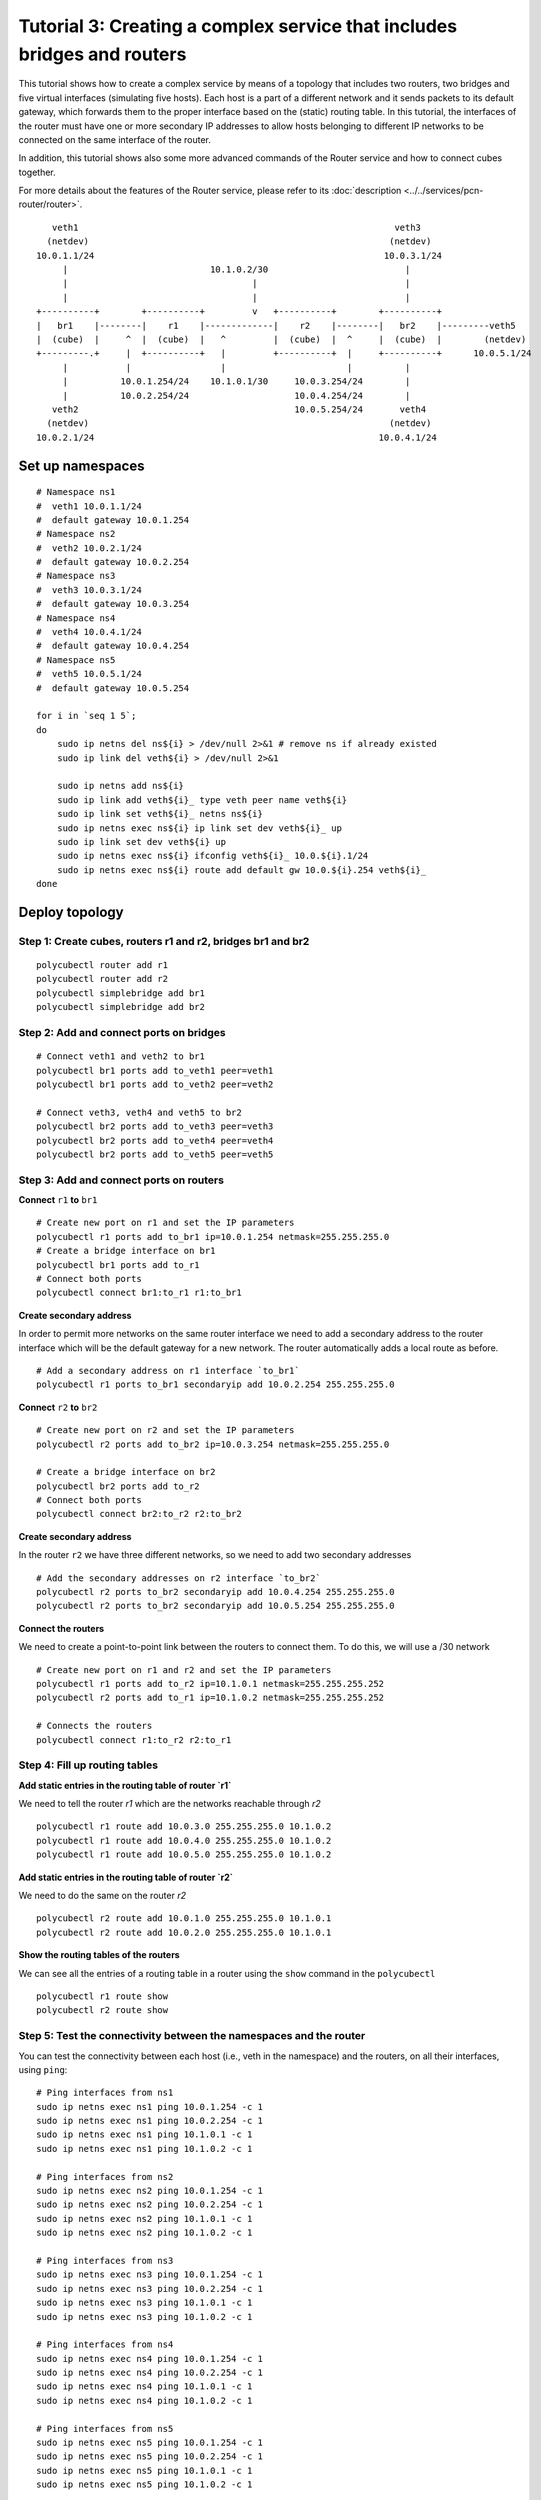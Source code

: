 Tutorial 3: Creating a complex service that includes bridges and routers
========================================================================

This tutorial shows how to create a complex service by means of a topology that includes two routers, two bridges and five virtual interfaces (simulating five hosts).
Each host is a part of a different network and it sends packets to its default gateway, which forwards them to the proper interface based on the (static) routing table.
In this tutorial, the interfaces of the router must have one or more secondary IP addresses to allow hosts belonging to different IP networks to be connected on the same interface of the router.

In addition, this tutorial shows also some more advanced commands of the Router service and how to connect cubes together.

For more details about the features of the Router service, please refer to its :doc:`description <../../services/pcn-router/router>`.


::

     veth1                                                            veth3
    (netdev)                                                         (netdev)
  10.0.1.1/24                                                       10.0.3.1/24
       |                           10.1.0.2/30                          |
       |                                   |                            |
       |                                   |                            |
  +----------+        +----------+         v   +----------+        +----------+
  |   br1    |--------|    r1    |-------------|    r2    |--------|   br2    |---------veth5
  |  (cube)  |     ^  |  (cube)  |   ^         |  (cube)  |  ^     |  (cube)  |        (netdev)
  +---------.+     |  +----------+   |         +----------+  |     +----------+      10.0.5.1/24
       |           |                 |                       |          |
       |          10.0.1.254/24    10.1.0.1/30     10.0.3.254/24        |
       |          10.0.2.254/24                    10.0.4.254/24        |
     veth2                                         10.0.5.254/24       veth4
    (netdev)                                                         (netdev)
  10.0.2.1/24                                                      10.0.4.1/24


Set up namespaces
-----------------

::

    # Namespace ns1
    #  veth1 10.0.1.1/24
    #  default gateway 10.0.1.254
    # Namespace ns2
    #  veth2 10.0.2.1/24
    #  default gateway 10.0.2.254
    # Namespace ns3
    #  veth3 10.0.3.1/24
    #  default gateway 10.0.3.254
    # Namespace ns4
    #  veth4 10.0.4.1/24
    #  default gateway 10.0.4.254
    # Namespace ns5
    #  veth5 10.0.5.1/24
    #  default gateway 10.0.5.254

    for i in `seq 1 5`;
    do
        sudo ip netns del ns${i} > /dev/null 2>&1 # remove ns if already existed
        sudo ip link del veth${i} > /dev/null 2>&1

        sudo ip netns add ns${i}
        sudo ip link add veth${i}_ type veth peer name veth${i}
        sudo ip link set veth${i}_ netns ns${i}
        sudo ip netns exec ns${i} ip link set dev veth${i}_ up
        sudo ip link set dev veth${i} up
        sudo ip netns exec ns${i} ifconfig veth${i}_ 10.0.${i}.1/24
        sudo ip netns exec ns${i} route add default gw 10.0.${i}.254 veth${i}_
    done



Deploy topology
---------------


Step 1: Create cubes, routers r1 and r2, bridges br1 and br2
^^^^^^^^^^^^^^^^^^^^^^^^^^^^^^^^^^^^^^^^^^^^^^^^^^^^^^^^^^^^

::

    polycubectl router add r1
    polycubectl router add r2
    polycubectl simplebridge add br1
    polycubectl simplebridge add br2

Step 2: Add and connect ports on bridges
^^^^^^^^^^^^^^^^^^^^^^^^^^^^^^^^^^^^^^^^

::

    # Connect veth1 and veth2 to br1
    polycubectl br1 ports add to_veth1 peer=veth1
    polycubectl br1 ports add to_veth2 peer=veth2

    # Connect veth3, veth4 and veth5 to br2
    polycubectl br2 ports add to_veth3 peer=veth3
    polycubectl br2 ports add to_veth4 peer=veth4
    polycubectl br2 ports add to_veth5 peer=veth5

Step 3: Add and connect ports on routers
^^^^^^^^^^^^^^^^^^^^^^^^^^^^^^^^^^^^^^^^

**Connect** ``r1`` **to** ``br1``

::

    # Create new port on r1 and set the IP parameters
    polycubectl r1 ports add to_br1 ip=10.0.1.254 netmask=255.255.255.0
    # Create a bridge interface on br1
    polycubectl br1 ports add to_r1
    # Connect both ports
    polycubectl connect br1:to_r1 r1:to_br1


**Create secondary address**

In order to permit more networks on the same router interface we need to add a secondary address to the router interface which will be the default gateway for a new network. The router automatically adds a local route as before.

::

    # Add a secondary address on r1 interface `to_br1`
    polycubectl r1 ports to_br1 secondaryip add 10.0.2.254 255.255.255.0


**Connect** ``r2`` **to** ``br2``

::

    # Create new port on r2 and set the IP parameters
    polycubectl r2 ports add to_br2 ip=10.0.3.254 netmask=255.255.255.0

    # Create a bridge interface on br2
    polycubectl br2 ports add to_r2
    # Connect both ports
    polycubectl connect br2:to_r2 r2:to_br2

**Create secondary address**

In the router ``r2`` we have three different networks, so we need to add two secondary addresses

::

    # Add the secondary addresses on r2 interface `to_br2`
    polycubectl r2 ports to_br2 secondaryip add 10.0.4.254 255.255.255.0
    polycubectl r2 ports to_br2 secondaryip add 10.0.5.254 255.255.255.0

**Connect the routers**

We need to create a point-to-point link between the routers to connect them. To do this, we will use a /30 network

::

    # Create new port on r1 and r2 and set the IP parameters
    polycubectl r1 ports add to_r2 ip=10.1.0.1 netmask=255.255.255.252
    polycubectl r2 ports add to_r1 ip=10.1.0.2 netmask=255.255.255.252

    # Connects the routers
    polycubectl connect r1:to_r2 r2:to_r1

Step 4: Fill up routing tables
^^^^^^^^^^^^^^^^^^^^^^^^^^^^^^

**Add static entries in the routing table of router `r1`**

We need to tell the router `r1` which are the networks reachable through `r2`

::

    polycubectl r1 route add 10.0.3.0 255.255.255.0 10.1.0.2
    polycubectl r1 route add 10.0.4.0 255.255.255.0 10.1.0.2
    polycubectl r1 route add 10.0.5.0 255.255.255.0 10.1.0.2


**Add static entries in the routing table of router `r2`**

We need to do the same on the router `r2`

::

    polycubectl r2 route add 10.0.1.0 255.255.255.0 10.1.0.1
    polycubectl r2 route add 10.0.2.0 255.255.255.0 10.1.0.1


**Show the routing tables of the routers**

We can see all the entries of a routing table in a router using the ``show`` command in the ``polycubectl``

::

    polycubectl r1 route show
    polycubectl r2 route show

Step 5: Test the connectivity between the namespaces and the router
^^^^^^^^^^^^^^^^^^^^^^^^^^^^^^^^^^^^^^^^^^^^^^^^^^^^^^^^^^^^^^^^^^^

You can test the connectivity between each host (i.e., veth in the namespace) and the routers, on all their interfaces, using ``ping``:

::

    # Ping interfaces from ns1
    sudo ip netns exec ns1 ping 10.0.1.254 -c 1
    sudo ip netns exec ns1 ping 10.0.2.254 -c 1
    sudo ip netns exec ns1 ping 10.1.0.1 -c 1
    sudo ip netns exec ns1 ping 10.1.0.2 -c 1

    # Ping interfaces from ns2
    sudo ip netns exec ns2 ping 10.0.1.254 -c 1
    sudo ip netns exec ns2 ping 10.0.2.254 -c 1
    sudo ip netns exec ns2 ping 10.1.0.1 -c 1
    sudo ip netns exec ns2 ping 10.1.0.2 -c 1

    # Ping interfaces from ns3
    sudo ip netns exec ns3 ping 10.0.1.254 -c 1
    sudo ip netns exec ns3 ping 10.0.2.254 -c 1
    sudo ip netns exec ns3 ping 10.1.0.1 -c 1
    sudo ip netns exec ns3 ping 10.1.0.2 -c 1

    # Ping interfaces from ns4
    sudo ip netns exec ns4 ping 10.0.1.254 -c 1
    sudo ip netns exec ns4 ping 10.0.2.254 -c 1
    sudo ip netns exec ns4 ping 10.1.0.1 -c 1
    sudo ip netns exec ns4 ping 10.1.0.2 -c 1

    # Ping interfaces from ns5
    sudo ip netns exec ns5 ping 10.0.1.254 -c 1
    sudo ip netns exec ns5 ping 10.0.2.254 -c 1
    sudo ip netns exec ns5 ping 10.1.0.1 -c 1
    sudo ip netns exec ns5 ping 10.1.0.2 -c 1

You can ping the secondary addresses too.

Step 5: Test the connectivity between different namespaces
^^^^^^^^^^^^^^^^^^^^^^^^^^^^^^^^^^^^^^^^^^^^^^^^^^^^^^^^^^
Now you can test the connectivity between all the different namespaces:

::

    # Ping ns2 from ns1
    sudo ip netns exec ns1 ping 10.0.2.1 -c 1

    # Ping ns3 from ns1
    sudo ip netns exec ns1 ping 10.0.3.1 -c 1

    # Ping ns4 from ns1
    sudo ip netns exec ns1 ping 10.0.4.1 -c 1

    # Ping ns5 from ns1
    sudo ip netns exec ns1 ping 10.0.5.1 -c 1


and so on.

You can do a complete ping test running `ping.sh <ping.sh>`_.

Step 6: Test the `TIME_TO_LIVE EXCEEDED` message
^^^^^^^^^^^^^^^^^^^^^^^^^^^^^^^^^^^^^^^^^^^^^^^^
When a router receives a packet with the time-to-live equal or less than 1, it discards the packet and sends to the sender an ICMP TIME_TO_LIVE EXCEEDED message.
To test this function you can simply do a ping to an host setting the ttl option to 1.

::

    # Ping ns2 from ns1 with TTL=1
    sudo ip netns exec ns1 ping 10.0.2.1 -c 1 -t 1
